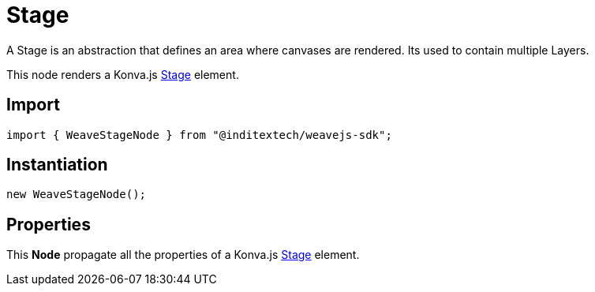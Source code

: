 = Stage

A Stage is an abstraction that defines an area where canvases are rendered. Its used to
contain multiple Layers.

This node renders a Konva.js https://konvajs.org/api/Konva.Stage.html[Stage] element.

== Import

[source,typescript]
----
import { WeaveStageNode } from "@inditextech/weavejs-sdk";
----

== Instantiation

[source,typescript]
----
new WeaveStageNode();
----

== Properties

This **Node** propagate all the properties of a Konva.js
https://konvajs.org/api/Konva.Stage.html[Stage] element.
